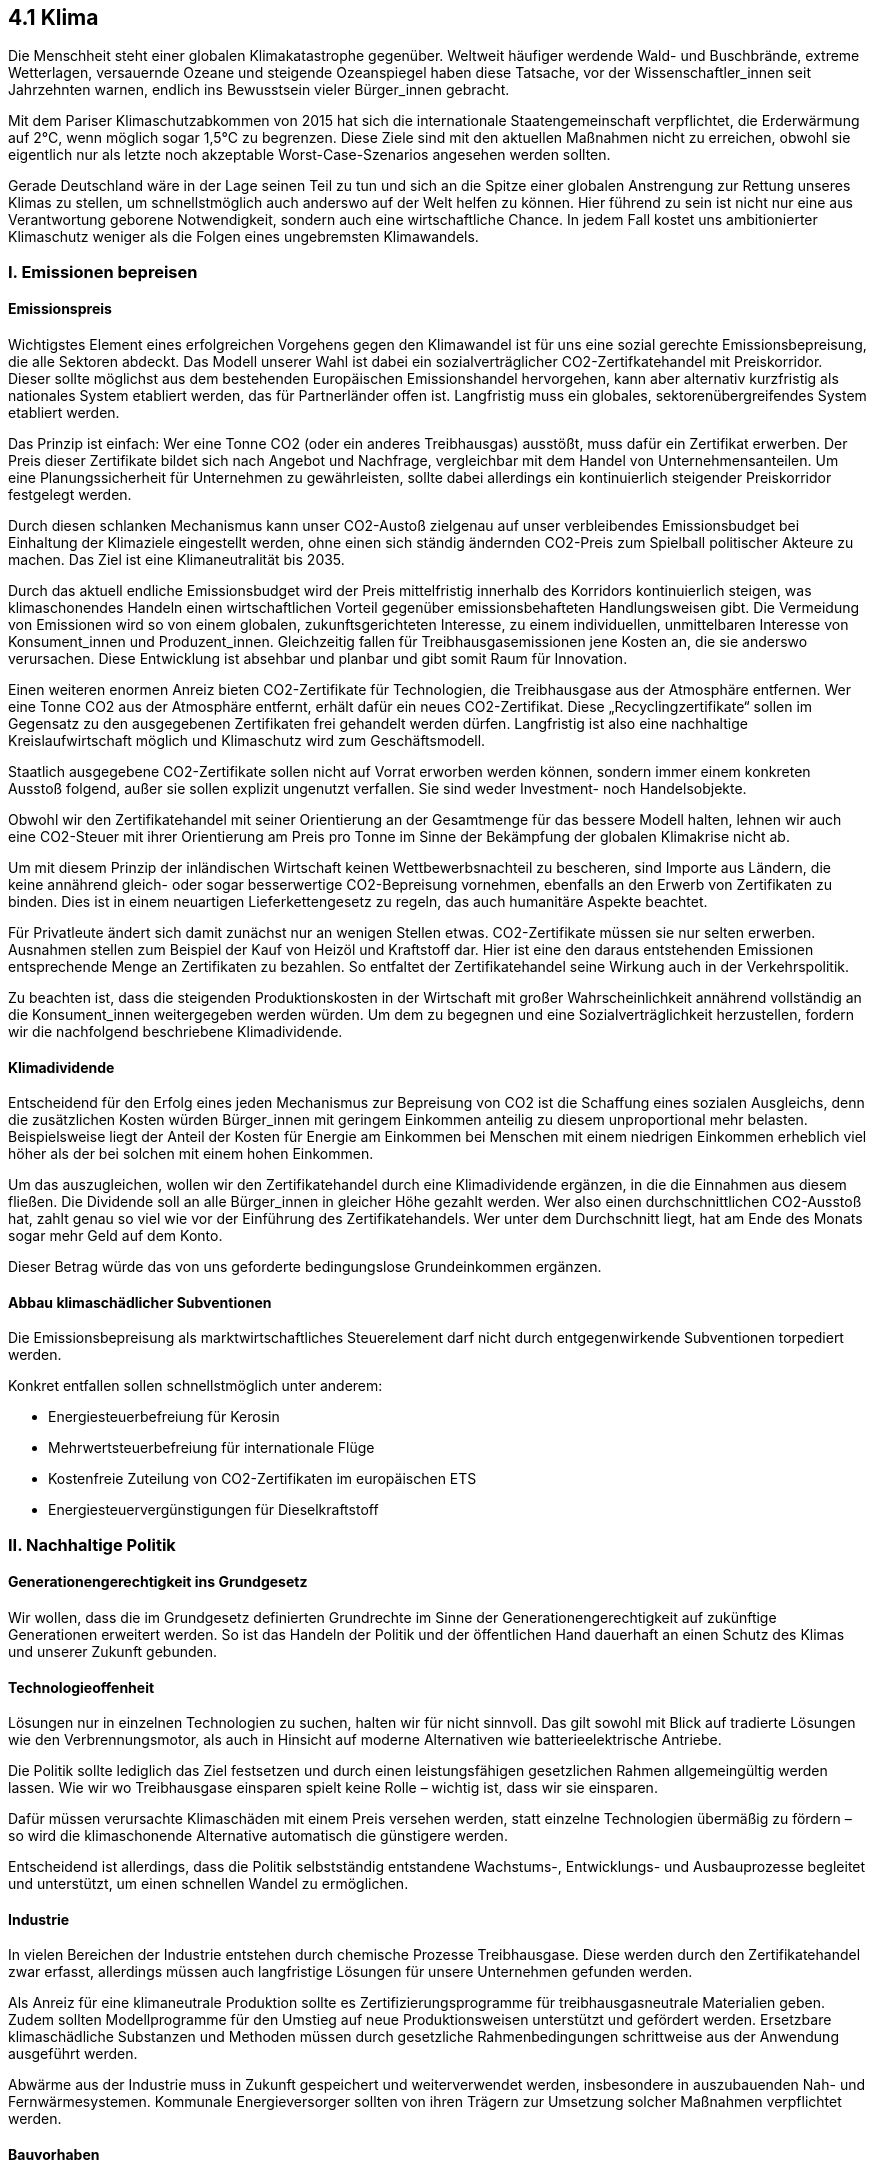 ## 4.1 Klima

Die Menschheit steht einer globalen Klimakatastrophe gegenüber. Weltweit häufiger werdende Wald- und Buschbrände, extreme Wetterlagen, versauernde Ozeane und steigende Ozeanspiegel haben diese Tatsache, vor der Wissenschaftler_innen seit Jahrzehnten warnen, endlich ins Bewusstsein vieler Bürger_innen gebracht.  

Mit dem Pariser Klimaschutzabkommen von 2015 hat sich die internationale Staatengemeinschaft verpflichtet, die Erderwärmung auf 2°C, wenn möglich sogar 1,5°C zu begrenzen. Diese Ziele sind mit den aktuellen Maßnahmen nicht zu erreichen, obwohl sie eigentlich nur als letzte noch akzeptable Worst-Case-Szenarios angesehen werden sollten.  

Gerade Deutschland wäre in der Lage seinen Teil zu tun und sich an die Spitze einer globalen Anstrengung zur Rettung unseres Klimas zu stellen, um schnellstmöglich auch anderswo auf der Welt helfen zu können. Hier führend zu sein ist nicht nur eine aus Verantwortung geborene Notwendigkeit, sondern auch eine wirtschaftliche Chance. In jedem Fall kostet uns ambitionierter Klimaschutz weniger als die Folgen eines ungebremsten Klimawandels.


### I. Emissionen bepreisen
#### Emissionspreis

Wichtigstes Element eines erfolgreichen Vorgehens gegen den Klimawandel ist für uns eine sozial gerechte Emissionsbepreisung, die alle Sektoren abdeckt. Das Modell unserer Wahl ist dabei ein sozialverträglicher CO2-Zertifkatehandel mit Preiskorridor. Dieser sollte möglichst aus dem bestehenden Europäischen Emissionshandel hervorgehen, kann aber alternativ kurzfristig als nationales System etabliert werden, das für Partnerländer offen ist. Langfristig muss ein globales, sektorenübergreifendes System etabliert werden.

Das Prinzip ist einfach: Wer eine Tonne CO2 (oder ein anderes Treibhausgas) ausstößt, muss dafür ein Zertifikat erwerben. Der Preis dieser Zertifikate bildet sich nach Angebot und Nachfrage, vergleichbar mit dem Handel von Unternehmensanteilen. Um eine Planungssicherheit für Unternehmen zu gewährleisten, sollte dabei allerdings ein kontinuierlich steigender Preiskorridor festgelegt werden.  

Durch diesen schlanken Mechanismus kann unser CO2-Austoß zielgenau auf unser verbleibendes Emissionsbudget bei Einhaltung der Klimaziele eingestellt werden, ohne einen sich ständig ändernden CO2-Preis zum Spielball politischer Akteure zu machen. Das Ziel ist eine Klimaneutralität bis 2035.

Durch das aktuell endliche Emissionsbudget wird der Preis mittelfristig innerhalb des Korridors kontinuierlich steigen, was klimaschonendes Handeln einen wirtschaftlichen Vorteil gegenüber emissionsbehafteten Handlungsweisen gibt. Die Vermeidung von Emissionen wird so von einem globalen, zukunftsgerichteten Interesse, zu einem individuellen, unmittelbaren Interesse von Konsument_innen und Produzent_innen. Gleichzeitig fallen für Treibhausgasemissionen jene Kosten an, die sie anderswo verursachen. Diese Entwicklung ist absehbar und planbar und gibt somit Raum für Innovation.

Einen weiteren enormen Anreiz bieten CO2-Zertifikate für Technologien, die Treibhausgase aus der Atmosphäre entfernen. Wer eine Tonne CO2 aus der Atmosphäre entfernt, erhält dafür ein neues CO2-Zertifikat. Diese „Recyclingzertifikate“ sollen im Gegensatz zu den ausgegebenen Zertifikaten frei gehandelt werden dürfen. Langfristig ist also eine nachhaltige Kreislaufwirtschaft möglich und Klimaschutz wird zum Geschäftsmodell.

Staatlich ausgegebene CO2-Zertifikate sollen nicht auf Vorrat erworben werden können, sondern immer einem konkreten Ausstoß folgend, außer sie sollen explizit ungenutzt verfallen. Sie sind weder Investment- noch Handelsobjekte.

Obwohl wir den Zertifikatehandel mit seiner Orientierung an der Gesamtmenge für das bessere Modell halten, lehnen wir auch eine CO2-Steuer mit ihrer Orientierung am Preis pro Tonne im Sinne der Bekämpfung der globalen Klimakrise nicht ab.

Um mit diesem Prinzip der inländischen Wirtschaft keinen Wettbewerbsnachteil zu bescheren, sind Importe aus Ländern, die keine annährend gleich- oder sogar besserwertige CO2-Bepreisung vornehmen, ebenfalls an den Erwerb von Zertifikaten zu binden. Dies ist in einem neuartigen Lieferkettengesetz zu regeln, das auch humanitäre Aspekte beachtet.

Für Privatleute ändert sich damit zunächst nur an wenigen Stellen etwas. CO2-Zertifikate müssen sie nur selten erwerben. Ausnahmen stellen zum Beispiel der Kauf von Heizöl und Kraftstoff dar. Hier ist eine den daraus entstehenden Emissionen entsprechende Menge an Zertifikaten zu bezahlen. So entfaltet der Zertifikatehandel seine Wirkung auch in der Verkehrspolitik.

Zu beachten ist, dass die steigenden Produktionskosten in der Wirtschaft mit großer Wahrscheinlichkeit annährend vollständig an die Konsument_innen weitergegeben werden würden. Um dem zu begegnen und eine Sozialverträglichkeit herzustellen, fordern wir die nachfolgend beschriebene Klimadividende.

#### Klimadividende

Entscheidend für den Erfolg eines jeden Mechanismus zur Bepreisung von CO2 ist die Schaffung eines sozialen Ausgleichs, denn die zusätzlichen Kosten würden Bürger_innen mit geringem Einkommen anteilig zu diesem unproportional mehr belasten. Beispielsweise liegt der Anteil der Kosten für Energie am Einkommen bei Menschen mit einem niedrigen Einkommen erheblich viel höher als der bei solchen mit einem hohen Einkommen.

Um das auszugleichen, wollen wir den Zertifikatehandel durch eine Klimadividende ergänzen, in die die Einnahmen aus diesem fließen. Die Dividende soll an alle Bürger_innen in gleicher Höhe gezahlt werden. Wer also einen durchschnittlichen CO2-Ausstoß hat, zahlt genau so viel wie vor der Einführung des Zertifikatehandels. Wer unter dem Durchschnitt liegt, hat am Ende des Monats sogar mehr Geld auf dem Konto.

Dieser Betrag würde das von uns geforderte bedingungslose Grundeinkommen ergänzen.  

#### Abbau klimaschädlicher Subventionen

Die Emissionsbepreisung als marktwirtschaftliches Steuerelement darf nicht durch entgegenwirkende Subventionen torpediert werden.  

Konkret entfallen sollen schnellstmöglich unter anderem:

* Energiesteuerbefreiung für Kerosin
* Mehrwertsteuerbefreiung für internationale Flüge
* Kostenfreie Zuteilung von CO2-Zertifikaten im europäischen ETS
* Energiesteuervergünstigungen für Dieselkraftstoff

### II. Nachhaltige Politik
#### Generationengerechtigkeit ins Grundgesetz

Wir wollen, dass die im Grundgesetz definierten Grundrechte im Sinne der Generationengerechtigkeit auf zukünftige Generationen erweitert werden. So ist das Handeln der Politik und der öffentlichen Hand dauerhaft an einen Schutz des Klimas und unserer Zukunft gebunden.

#### Technologieoffenheit

Lösungen nur in einzelnen Technologien zu suchen, halten wir für nicht sinnvoll. Das gilt sowohl mit Blick auf tradierte Lösungen wie den Verbrennungsmotor, als auch in Hinsicht auf moderne Alternativen wie batterieelektrische Antriebe.  

Die Politik sollte lediglich das Ziel festsetzen und durch einen leistungsfähigen gesetzlichen Rahmen allgemeingültig werden lassen. Wie wir wo Treibhausgase einsparen spielt keine Rolle – wichtig ist, dass wir sie einsparen.  

Dafür müssen verursachte Klimaschäden mit einem Preis versehen werden, statt einzelne Technologien übermäßig zu fördern – so wird die klimaschonende Alternative automatisch die günstigere werden.

Entscheidend ist allerdings, dass die Politik selbstständig entstandene Wachstums-, Entwicklungs- und Ausbauprozesse begleitet und unterstützt, um einen schnellen Wandel zu ermöglichen.

#### Industrie

In vielen Bereichen der Industrie entstehen durch chemische Prozesse Treibhausgase. Diese werden durch den Zertifikatehandel zwar erfasst, allerdings müssen auch langfristige Lösungen für unsere Unternehmen gefunden werden.

Als Anreiz für eine klimaneutrale Produktion sollte es Zertifizierungsprogramme für treibhausgasneutrale Materialien geben. Zudem sollten Modellprogramme für den Umstieg auf neue Produktionsweisen unterstützt und gefördert werden. Ersetzbare klimaschädliche Substanzen und Methoden müssen durch gesetzliche Rahmenbedingungen schrittweise aus der Anwendung ausgeführt werden.

Abwärme aus der Industrie muss in Zukunft gespeichert und weiterverwendet werden, insbesondere in auszubauenden Nah- und Fernwärmesystemen. Kommunale Energieversorger sollten von ihren Trägern zur Umsetzung solcher Maßnahmen verpflichtet werden.

#### Bauvorhaben

Bauten der öffentlichen Hand sollten strengen Klimaschutzvorgaben unterworfen sein. Die Menge des verwendeten Betons sollte reduziert werden, während der Einsatz von Leichtbaustrategien und alternativer oder recycelter Materialien ausgeweitet wird. Dies muss auch bei generellen Bauverordnungen bedacht werden.

#### Bestehende Anlagen und Systeme

Für eine erfolgreiche Klimapolitik ist es entscheidend, Gesamtprozesse auf ihre klimatischen Folgen zu untersuchen, nicht nur einzelne Elemente. Zu oft liegt der Fokus der Öffentlichkeit allein auf der Nutzungsphase zum Beispiel von Antrieben und Heizungen.

Dabei ist wichtig zu beachten, dass bereits im Betrieb befindliche Anlagen weiter zu nutzen in vielen Fällen mittelfristig klimatisch sinnvoller ist, als neue Systeme anzuschaffen. Gerade in Gebieten mit rapiden technologischen Entwicklungen sollte deshalb nicht vorschnell durch Förderprogramme der Status Quo ersetzt werden, wenn der nächste Umbruch bereits in Sicht ist.  

Ansonsten sind die Gesamtemissionen gegebenenfalls sogar höher als zuvor und durch die finanzielle Belastung geht die Bereitschaft zu einem erneuten Umstieg verloren.

#### Kreislaufwirtschaft

Um unser Klima zu schützen ist es entscheidend, dass wir unsere Produktion nicht nur neugestalten, sondern sie wo möglich auch vermeiden. Einweg- und Wegwerfartikel sollten zu Auslaufmodellen werden, Pfandprogramme weiter ausgeweitet.  

Im Bereich der elektrischen Produkte müssen ein Recht auf Reparierbarkeit und höhere Garantievorgaben die jeweiligen Lebensdauern erhöhen.  

#### Treibhausgase nutzbar machen  

Carbon Capture and Utilization (CCU) bzw. Carbon Dioxid Utilization (CDU) Technologien entnehmen dem Emissionsstrom oder der Atmosphäre CO2 und binden es chemisch, bzw. speichern es, um es anschließend einer neuen Nutzung zuzuführen. So kann eine CO2-Kreislaufwirtschaft erreicht werden.  

Wir Liberale Demokraten sehen in der Erforschung und Anwendung dieser Technologien große Chancen zum Wirken gegen die Klimakrise und fordern deshalb sie zu fördern.

#### Treibhausgase speichern  

Im Gegensatz dazu sehen wir Carbon Capture and Storage (CSS) Technologien, also solche, die CO2 abscheiden und es anschließend speichern, kritisch. Speicherung bedeutet hier zumeist eine dauerhafte unterirdische Einlagerung in tiefliegenden Erdschichten. Das abgeschiedene CO2 wird dabei unter hohem Druck in diese Erdschichten eingebracht.  

Dieses Vorgehen ist ähnlich dem sogenannten Fracking bei der Erdgasgewinnung und mit den identischen geologischen, seismologischen, biologischen und klimatischen Risiken behaftet. Auch ist nicht garantiert, dass das CO2 nicht früher oder später unkontrolliert in die Atmosphäre entweicht und so das Weltklima doch noch negativ beeinflusst.  

Wir lehnen den Einsatz der aktuellen CCS-Technologie auf Grund dieser Tatsachen ab und fordern ein weltweites Verbot.  

#### Wälder und Moore

Aufforstung ist kein eigenständiges Lösungskonzept für den Klimawandel. Gleichzeitig kann eine ökologische und im Sinne der Nahrungsversorgung nachhaltige Aufforstung den Kampf gegen die Erderwärmung unterstützen und lokale Ökosysteme stärken[5]. Mehr Grün in unserer Umgebung hat zudem erwiesene positive Auswirkungen auf die psychische Gesundheit.

Wir fordern deshalb Aufforstungsprogramme nach genauer Prüfung gezielt zu fördern. Aufforstung sollte auch ein Teil unserer internationalen Entwicklungszusammenarbeit sein.

In jedem Fall gilt es Rodungen auf ein Minimum zu beschränken, da dabei große Mengen an CO2 freigesetzt werden. Noch stärker tritt dieser Effekt bei Mooren auf, diese müssen unbedingt erhalten werden.

#### Klima vs. Umwelt

Oft wird in der Klimapolitik die globale Erderwärmung gegen den lokalen Umweltschutz ausgespielt. Das lehnen wir ab. Es muss unser Ziel sein sowohl das Klima als auch die Umwelt zu schützen.

Dazu fordern wir unter anderem ein leistungsfähiges Lieferkettengesetz, das neben Klimafolgen und humanitären Aspekten auch Vorgaben für den Umweltschutz macht.

### III. Klimaschutz weltweit

#### Vorreiterrolle Deutschlands

Der Schutz unseres Planeten und somit auch seines Klimas muss zu einem zentralen Anliegen der deutschen und europäischen Außenpolitik werden. Um die Erderwärmung zu stoppen, reichen Maßnahmen auf dem deutschen Staatsgebiet nicht aus. Deshalb wollen wir Liberale Demokraten Deutschland zum Vorreiter bei der Umsetzung solcher Maßnahmen machen, der weltweit als Vorbild fungieren kann. Denn nur wenn wir demonstrieren, dass es möglich ist das Klima zu schützen und gleichzeitig Wohlstand zu wahren, können wir erwarten, dass Länder mit einem ökonomisch niedrigeren Lebensstandard als in Europa kurzfristige wirtschaftliche Einbußen in Kauf nehmen.

Erforderlich ist auch, dass Europa und Deutschland sich klar zu den bestehenden und neuen Klimaabkommen bekennen und sie global aktiv unterstützen und vorantreiben.  

Im Rahmen unserer Forderung der Klimaneutralität bis 2035 fordern wir, dass nicht realistisch vermeidbare Emissionen, die über unser nationales Emissionsbudget hinausgehen, durch Investitionen in den Klimaschutz im Ausland im gleichen Maße kompensiert werden, sofern dort wiederum ein kompatibles Klimaziel gesetzlich verankert ist.

#### Klimagerechte Entwicklungszusammenarbeit

Die Industriestaaten haben über ein Jahrhundert hinweg ungebremst Treibhausgase emittiert. Es wäre vermessen, von Entwicklungsländern nun zu erwarten, aus eigener Kraft diese Phase völlig überspringen zu können. Deshalb müssen die Emittenten der Vergangenheit sich ihrer Verantwortung bewusstwerden und eine Entwicklungszusammenarbeit leisten, die es anderen Staaten ermöglicht ihr neues wirtschaftliches Wachstum klimatisch sauber zu gestalten. So kompensieren wir die klimatischen Vergehen unserer Vergangenheit.   

### IV. Vorbereitung auf die Folgen der Klimakrise

Wir sollten nicht ausschließlich das Verhindern der Klimakrise im Blick haben, sondern auch für ihre bereits heute dramatischen Folgen, wie Trockenheit und Überflutungen, Vorsorge treffen. Trockenheit beeinflusst nicht nur Ernten, Wälder und die Trinkwasserversorgung, sondern kann auch zum Abschalten von Kraftwerken führen. Überflutungen hätten umfangreiche Umsiedlungen und Fluchtbewegungen zur Folge.

Deshalb müssen alle wichtigen Infrastrukturen eingehend auf ihre Katastrophensicherheit bei einem fortschreitenden Klimawandel geprüft werden. Es müssen Fonds etabliert werden, um Folgeschäden des Klimawandels aufzufangen. Letzteres muss auch Teil der Entwicklungshilfe im Ausland sein.  

Vorsorge bedeutet auch, sich jetzt Gedanken zu machen über Infrastrukturen, Pläne und Organisationen für den Ernstfall. Die Katastrophenvorsorge ist Teil einer konsequenten Klimapolitik.

Nicht zuletzt muss den durch die Klimakrise verstärkten Flüchtlingsströmen durch eine humane und geordnete Einwanderungspolitik begegnet werden.